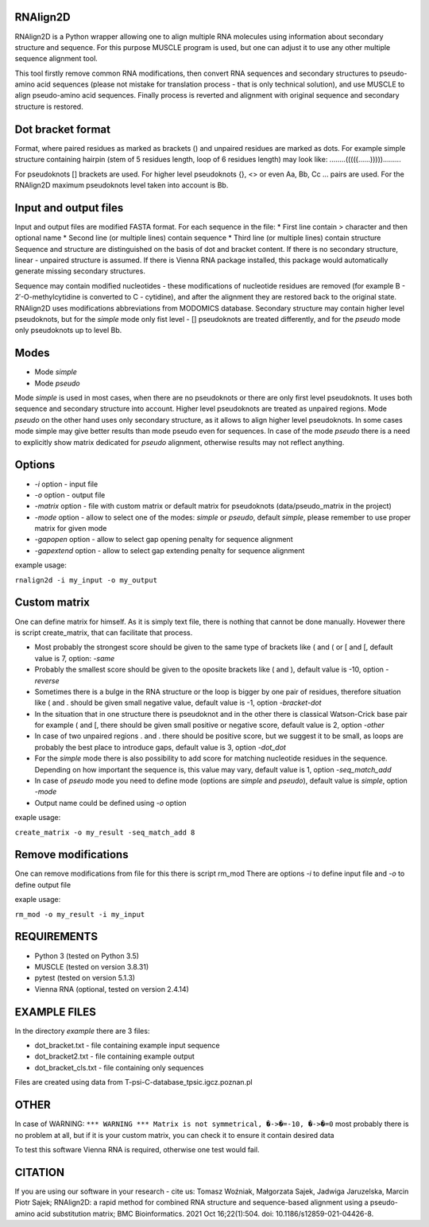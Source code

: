 =========
RNAlign2D
=========
RNAlign2D is a Python wrapper allowing one to align multiple RNA molecules using
information about secondary structure and sequence.
For this purpose MUSCLE program is used, but one can adjust it
to use any other multiple sequence alignment tool.

This tool firstly remove common RNA modifications, then convert RNA sequences
and secondary structures to pseudo-amino acid sequences (please not mistake for
translation process - that is only technical solution), and use MUSCLE to
align pseudo-amino acid sequences. Finally process is reverted and alignment
with original sequence and secondary structure is restored.

==================
Dot bracket format
==================
Format, where paired residues as marked as brackets () and unpaired residues
are marked as dots.
For example simple structure containing hairpin
(stem of 5 residues length, loop of 6 residues length)
may look like:
........(((((......))))).........

For pseudoknots [] brackets are used. For higher level pseudoknots {}, <>
or even Aa, Bb, Cc ... pairs are used. For the RNAlign2D maximum pseudoknots
level taken into account is Bb.

======================
Input and output files
======================
Input and output files are modified FASTA format.
For each sequence in the file:
* First line contain > character and then optional name
* Second line (or multiple lines) contain sequence
* Third line (or multiple lines) contain structure
Sequence and structure are distinguished on the basis of dot and bracket
content. If there is no secondary structure, linear - unpaired structure
is assumed.
If there is Vienna RNA package installed, this package would automatically
generate missing secondary structures.

Sequence may contain modified nucleotides - these modifications
of nucleotide residues are removed (for example B - 2′-O-methylcytidine
is converted to C - cytidine), and after the alignment they are restored back
to the original state. RNAlign2D uses modifications abbreviations from
MODOMICS database.
Secondary structure may contain higher level pseudoknots, but for the *simple*
mode only fist level - [] pseudoknots are treated differently, and for the
*pseudo* mode only pseudoknots up to level Bb.

=====
Modes
=====

- Mode *simple*
- Mode *pseudo*

Mode *simple* is used in most cases, when there are no pseudoknots or
there are only first level pseudoknots. It uses both sequence and secondary
structure into account. Higher level pseudoknots are treated as
unpaired regions.
Mode *pseudo* on the other hand uses only secondary structure, as it allows to
align higher level pseudoknots. In some cases mode simple may give better
results than mode pseudo even for sequences.
In case of the mode *pseudo* there is a need to explicitly show matrix dedicated
for *pseudo* alignment, otherwise results may not reflect anything.

=======
Options
=======

- *-i* option - input file
- *-o* option - output file
- *-matrix* option - file with custom matrix or default matrix for pseudoknots (data/pseudo_matrix in the project)
- *-mode* option - allow to select one of the modes: *simple* or *pseudo*, default *simple*, please remember to use proper matrix for given mode
- *-gapopen* option - allow to select gap opening penalty for sequence alignment
- *-gapextend* option - allow to select gap extending penalty for sequence alignment

example usage:

``rnalign2d -i my_input -o my_output``

=============
Custom matrix
=============
One can define matrix for himself. As it is simply text file, there is nothing
that cannot be done manually. Hovewer there is script create_matrix, that can
facilitate that process.

* Most probably the strongest score should be given to the same type of
  brackets like ( and ( or [ and [, default value is 7, option: *-same*
* Probably the smallest score should be given to the oposite brackets like
  ( and ), default value is -10, option *-reverse*
* Sometimes there is a bulge in the RNA structure or the loop is bigger by one
  pair of residues, therefore situation like ( and . should be given small
  negative value, default value is -1, option *-bracket-dot*
* In the situation that in one structure there is pseudoknot and in the other
  there is classical Watson-Crick base pair for example ( and [, there should
  be given small positive or negative score, default value is 2, option *-other*
* In case of two unpaired regions . and . there should be positive score, but
  we suggest it to be small, as loops are probably the best place to introduce
  gaps, default value is 3, option *-dot_dot*
* For the *simple* mode there is also possibility to add score for matching
  nucleotide residues in the sequence. Depending on how important the
  sequence is, this value may vary, default value is 1, option *-seq_match_add*
* In case of *pseudo* mode you need to define mode (options are *simple* and
  *pseudo*), default value is *simple*, option *-mode*
* Output name could be defined using *-o* option

exaple usage:

``create_matrix -o my_result -seq_match_add 8``

====================
Remove modifications
====================
One can remove modifications from file for this there is script rm_mod
There are options *-i* to define input file and *-o* to define output file

exaple usage:

``rm_mod -o my_result -i my_input``

============
REQUIREMENTS
============
* Python 3 (tested on Python 3.5)
* MUSCLE (tested on version 3.8.31)
* pytest (tested on version 5.1.3)
* Vienna RNA (optional, tested on version 2.4.14)

=============
EXAMPLE FILES
=============
In the directory *example* there are 3 files:

- dot_bracket.txt - file containing example input sequence
- dot_bracket2.txt - file containing example output
- dot_bracket_cls.txt - file containing only sequences

Files are created using data from T-psi-C-database_tpsic.igcz.poznan.pl

=====
OTHER
=====
In case of WARNING:
``*** WARNING *** Matrix is not symmetrical, �->�=-10, �->�=0``
most probably there is no problem at all,
but if it is your custom matrix, you can check it to ensure it contain desired
data

To test this software Vienna RNA is required, otherwise one test would fail.

========
CITATION
========
If you are using our software in your research - cite us:
Tomasz Woźniak, Małgorzata Sajek, Jadwiga Jaruzelska, Marcin Piotr Sajek; RNAlign2D: a rapid method for combined RNA structure and sequence-based alignment using a pseudo-amino acid substitution matrix; BMC Bioinformatics. 2021 Oct 16;22(1):504. doi: 10.1186/s12859-021-04426-8.
